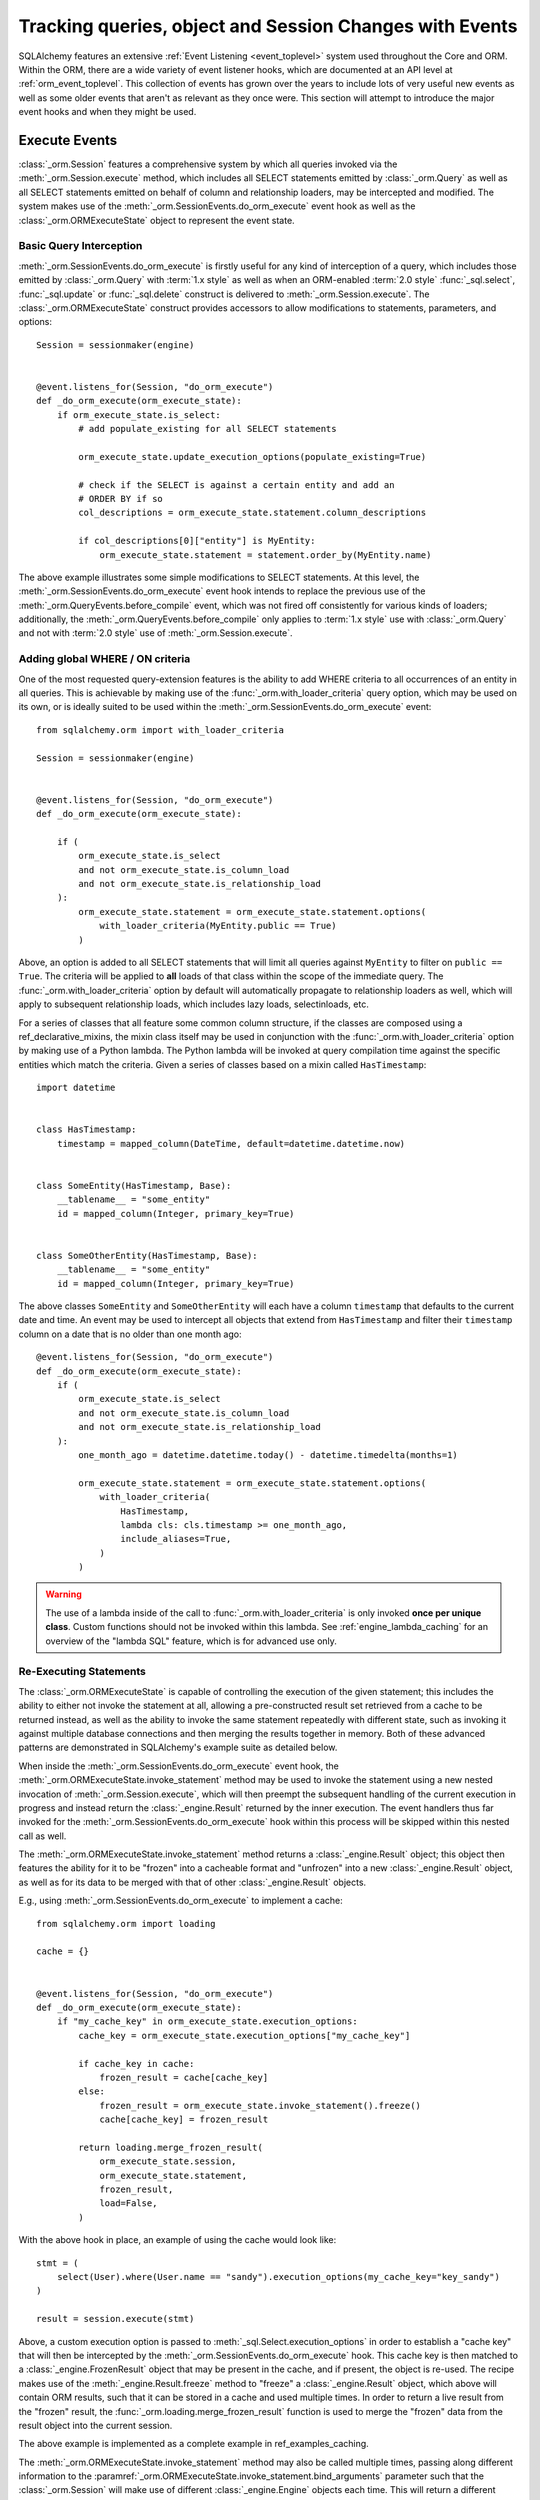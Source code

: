 .. _session_events_toplevel:

Tracking queries, object and Session Changes with Events
=========================================================

SQLAlchemy features an extensive :ref:`Event Listening <event_toplevel>`
system used throughout the Core and ORM.   Within the ORM, there are a
wide variety of event listener hooks, which are documented at an API
level at :ref:`orm_event_toplevel`.   This collection of events has
grown over the years to include lots of very useful new events as well
as some older events that aren't as relevant as they once were.  This
section will attempt to introduce the major event hooks and when they
might be used.

.. _session_execute_events:

Execute Events
---------------

.. versionadded:: 1.4  The :class:`_orm.Session` now features a single
   comprehensive hook designed to intercept all SELECT statements made
   on behalf of the ORM as well as bulk UPDATE and DELETE statements.
   This hook supersedes the previous :meth:`_orm.QueryEvents.before_compile`
   event as well :meth:`_orm.QueryEvents.before_compile_update` and
   :meth:`_orm.QueryEvents.before_compile_delete`.

:class:`_orm.Session` features a comprehensive system by which all queries
invoked via the :meth:`_orm.Session.execute` method, which includes all
SELECT statements emitted by :class:`_orm.Query` as well as all SELECT
statements emitted on behalf of column and relationship loaders, may
be intercepted and modified.   The system makes use of the
:meth:`_orm.SessionEvents.do_orm_execute` event hook as well as the
:class:`_orm.ORMExecuteState` object to represent the event state.


Basic Query Interception
^^^^^^^^^^^^^^^^^^^^^^^^^

:meth:`_orm.SessionEvents.do_orm_execute` is firstly useful for any kind of
interception of a query, which includes those emitted by
:class:`_orm.Query` with :term:`1.x style` as well as when an ORM-enabled
:term:`2.0 style` :func:`_sql.select`,
:func:`_sql.update` or :func:`_sql.delete` construct is delivered to
:meth:`_orm.Session.execute`.   The :class:`_orm.ORMExecuteState` construct
provides accessors to allow modifications to statements, parameters, and
options::

    Session = sessionmaker(engine)


    @event.listens_for(Session, "do_orm_execute")
    def _do_orm_execute(orm_execute_state):
        if orm_execute_state.is_select:
            # add populate_existing for all SELECT statements

            orm_execute_state.update_execution_options(populate_existing=True)

            # check if the SELECT is against a certain entity and add an
            # ORDER BY if so
            col_descriptions = orm_execute_state.statement.column_descriptions

            if col_descriptions[0]["entity"] is MyEntity:
                orm_execute_state.statement = statement.order_by(MyEntity.name)

The above example illustrates some simple modifications to SELECT statements.
At this level, the :meth:`_orm.SessionEvents.do_orm_execute` event hook intends
to replace the previous use of the :meth:`_orm.QueryEvents.before_compile` event,
which was not fired off consistently for various kinds of loaders; additionally,
the :meth:`_orm.QueryEvents.before_compile` only applies to :term:`1.x style`
use with :class:`_orm.Query` and not with :term:`2.0 style` use of
:meth:`_orm.Session.execute`.


.. _do_orm_execute_global_criteria:

Adding global WHERE / ON criteria
^^^^^^^^^^^^^^^^^^^^^^^^^^^^^^^^^

One of the most requested query-extension features is the ability to add WHERE
criteria to all occurrences of an entity in all queries.   This is achievable
by making use of the :func:`_orm.with_loader_criteria` query option, which
may be used on its own, or is ideally suited to be used within the
:meth:`_orm.SessionEvents.do_orm_execute` event::

    from sqlalchemy.orm import with_loader_criteria

    Session = sessionmaker(engine)


    @event.listens_for(Session, "do_orm_execute")
    def _do_orm_execute(orm_execute_state):

        if (
            orm_execute_state.is_select
            and not orm_execute_state.is_column_load
            and not orm_execute_state.is_relationship_load
        ):
            orm_execute_state.statement = orm_execute_state.statement.options(
                with_loader_criteria(MyEntity.public == True)
            )

Above, an option is added to all SELECT statements that will limit all queries
against ``MyEntity`` to filter on ``public == True``.   The criteria
will be applied to **all** loads of that class within the scope of the
immediate query.    The :func:`_orm.with_loader_criteria` option by default
will automatically propagate to relationship loaders as well, which will
apply to subsequent relationship loads, which includes
lazy loads, selectinloads, etc.

For a series of classes that all feature some common column structure,
if the classes are composed using a ref_declarative_mixins,
the mixin class itself may be used in conjunction with the :func:`_orm.with_loader_criteria`
option by making use of a Python lambda.  The Python lambda will be invoked at
query compilation time against the specific entities which match the criteria.
Given a series of classes based on a mixin called ``HasTimestamp``::

    import datetime


    class HasTimestamp:
        timestamp = mapped_column(DateTime, default=datetime.datetime.now)


    class SomeEntity(HasTimestamp, Base):
        __tablename__ = "some_entity"
        id = mapped_column(Integer, primary_key=True)


    class SomeOtherEntity(HasTimestamp, Base):
        __tablename__ = "some_entity"
        id = mapped_column(Integer, primary_key=True)

The above classes ``SomeEntity`` and ``SomeOtherEntity`` will each have a column
``timestamp`` that defaults to the current date and time.   An event may be used
to intercept all objects that extend from ``HasTimestamp`` and filter their
``timestamp`` column on a date that is no older than one month ago::

    @event.listens_for(Session, "do_orm_execute")
    def _do_orm_execute(orm_execute_state):
        if (
            orm_execute_state.is_select
            and not orm_execute_state.is_column_load
            and not orm_execute_state.is_relationship_load
        ):
            one_month_ago = datetime.datetime.today() - datetime.timedelta(months=1)

            orm_execute_state.statement = orm_execute_state.statement.options(
                with_loader_criteria(
                    HasTimestamp,
                    lambda cls: cls.timestamp >= one_month_ago,
                    include_aliases=True,
                )
            )

.. warning:: The use of a lambda inside of the call to
   :func:`_orm.with_loader_criteria` is only invoked **once per unique class**.
   Custom functions should not be invoked within this lambda.   See
   :ref:`engine_lambda_caching` for an overview of the "lambda SQL" feature,
   which is for advanced use only.

.. seealso::

    ref_examples_session_orm_events - includes working examples of the
    above :func:`_orm.with_loader_criteria` recipes.

.. _do_orm_execute_re_executing:

Re-Executing Statements
^^^^^^^^^^^^^^^^^^^^^^^

The :class:`_orm.ORMExecuteState` is capable of controlling the execution of
the given statement; this includes the ability to either not invoke the
statement at all, allowing a pre-constructed result set retrieved from a cache to
be returned instead, as well as the ability to invoke the same statement
repeatedly with different state, such as invoking it against multiple database
connections and then merging the results together in memory.   Both of these
advanced patterns are demonstrated in SQLAlchemy's example suite as detailed
below.

When inside the :meth:`_orm.SessionEvents.do_orm_execute` event hook, the
:meth:`_orm.ORMExecuteState.invoke_statement` method may be used to invoke
the statement using a new nested invocation of :meth:`_orm.Session.execute`,
which will then preempt the subsequent handling of the current execution
in progress and instead return the :class:`_engine.Result` returned by the
inner execution.   The event handlers thus far invoked for the
:meth:`_orm.SessionEvents.do_orm_execute` hook within this process will
be skipped within this nested call as well.

The :meth:`_orm.ORMExecuteState.invoke_statement` method returns a
:class:`_engine.Result` object; this object then features the ability for it to
be "frozen" into a cacheable format and "unfrozen" into a new
:class:`_engine.Result` object, as well as for its data to be merged with
that of other :class:`_engine.Result` objects.

E.g., using :meth:`_orm.SessionEvents.do_orm_execute` to implement a cache::

    from sqlalchemy.orm import loading

    cache = {}


    @event.listens_for(Session, "do_orm_execute")
    def _do_orm_execute(orm_execute_state):
        if "my_cache_key" in orm_execute_state.execution_options:
            cache_key = orm_execute_state.execution_options["my_cache_key"]

            if cache_key in cache:
                frozen_result = cache[cache_key]
            else:
                frozen_result = orm_execute_state.invoke_statement().freeze()
                cache[cache_key] = frozen_result

            return loading.merge_frozen_result(
                orm_execute_state.session,
                orm_execute_state.statement,
                frozen_result,
                load=False,
            )

With the above hook in place, an example of using the cache would look like::

    stmt = (
        select(User).where(User.name == "sandy").execution_options(my_cache_key="key_sandy")
    )

    result = session.execute(stmt)

Above, a custom execution option is passed to
:meth:`_sql.Select.execution_options` in order to establish a "cache key" that
will then be intercepted by the :meth:`_orm.SessionEvents.do_orm_execute` hook.  This
cache key is then matched to a :class:`_engine.FrozenResult` object that may be
present in the cache, and if present, the object is re-used.  The recipe makes
use of the :meth:`_engine.Result.freeze` method to "freeze" a
:class:`_engine.Result` object, which above will contain ORM results, such that
it can be stored in a cache and used multiple times. In order to return a live
result from the "frozen" result, the :func:`_orm.loading.merge_frozen_result`
function is used to merge the "frozen" data from the result object into the
current session.

The above example is implemented as a complete example in ref_examples_caching.

The :meth:`_orm.ORMExecuteState.invoke_statement` method may also be called
multiple times, passing along different information to the
:paramref:`_orm.ORMExecuteState.invoke_statement.bind_arguments` parameter such
that the :class:`_orm.Session` will make use of different
:class:`_engine.Engine` objects each time.  This will return a different
:class:`_engine.Result` object each time; these results can be merged together
using the :meth:`_engine.Result.merge` method.  This is the technique employed
by the ref_horizontal_sharding_toplevel extension; see the source code to
familiarize.

.. seealso::

    ref_examples_caching

    ref_examples_sharding




.. _session_persistence_events:

Persistence Events
------------------

Probably the most widely used series of events are the "persistence" events,
which correspond to the :ref:`flush process<session_flushing>`.
The flush is where all the decisions are made about pending changes to
objects and are then emitted out to the database in the form of INSERT,
UPDATE, and DELETE statements.

``before_flush()``
^^^^^^^^^^^^^^^^^^

The :meth:`.SessionEvents.before_flush` hook is by far the most generally
useful event to use when an application wants to ensure that
additional persistence changes to the database are made when a flush proceeds.
Use :meth:`.SessionEvents.before_flush` in order to operate
upon objects to validate their state as well as to compose additional objects
and references before they are persisted.   Within this event,
it is **safe to manipulate the Session's state**, that is, new objects
can be attached to it, objects can be deleted, and individual attributes
on objects can be changed freely, and these changes will be pulled into
the flush process when the event hook completes.

The typical :meth:`.SessionEvents.before_flush` hook will be tasked with
scanning the collections :attr:`.Session.new`, :attr:`.Session.dirty` and
:attr:`.Session.deleted` in order to look for objects
where something will be happening.

For illustrations of :meth:`.SessionEvents.before_flush`, see
examples such as ref_examples_versioned_history and
ref_examples_versioned_rows.

``after_flush()``
^^^^^^^^^^^^^^^^^

The :meth:`.SessionEvents.after_flush` hook is called after the SQL has been
emitted for a flush process, but **before** the state of the objects that
were flushed has been altered.  That is, you can still inspect
the :attr:`.Session.new`, :attr:`.Session.dirty` and
:attr:`.Session.deleted` collections to see what was just flushed, and
you can also use history tracking features like the ones provided
by :class:`.AttributeState` to see what changes were just persisted.
In the :meth:`.SessionEvents.after_flush` event, additional SQL can be emitted
to the database based on what's observed to have changed.

``after_flush_postexec()``
^^^^^^^^^^^^^^^^^^^^^^^^^^

:meth:`.SessionEvents.after_flush_postexec` is called soon after
:meth:`.SessionEvents.after_flush`, but is invoked **after** the state of
the objects has been modified to account for the flush that just took place.
The :attr:`.Session.new`, :attr:`.Session.dirty` and
:attr:`.Session.deleted` collections are normally completely empty here.
Use :meth:`.SessionEvents.after_flush_postexec` to inspect the identity map
for finalized objects and possibly emit additional SQL.   In this hook,
there is the ability to make new changes on objects, which means the
:class:`.Session` will again go into a "dirty" state; the mechanics of the
:class:`.Session` here will cause it to flush **again** if new changes
are detected in this hook if the flush were invoked in the context of
:meth:`.Session.commit`; otherwise, the pending changes will be bundled
as part of the next normal flush.  When the hook detects new changes within
a :meth:`.Session.commit`, a counter ensures that an endless loop in this
regard is stopped after 100 iterations, in the case that an
:meth:`.SessionEvents.after_flush_postexec`
hook continually adds new state to be flushed each time it is called.

.. _session_persistence_mapper:

Mapper-level Flush Events
^^^^^^^^^^^^^^^^^^^^^^^^^

In addition to the flush-level hooks, there is also a suite of hooks that are
more fine-grained, in that they are called on a per-object basis and are broken
out based on INSERT, UPDATE or DELETE within the flush process. These are the
mapper persistence hooks, and they too are very popular, however these events
need to be approached more cautiously, as they proceed within the context of
the flush process that is already ongoing; many operations are not safe to
proceed here.

The events are:

* :meth:`.MapperEvents.before_insert`
* :meth:`.MapperEvents.after_insert`
* :meth:`.MapperEvents.before_update`
* :meth:`.MapperEvents.after_update`
* :meth:`.MapperEvents.before_delete`
* :meth:`.MapperEvents.after_delete`

.. note::

  It is important to note that these events apply **only** to the
  :ref:`session flush operation <session_flushing>` , and **not** to the
  ORM-level INSERT/UPDATE/DELETE functionality described at
  :ref:`orm_expression_update_delete`. To intercept ORM-level DML, use the
  :meth:`_orm.SessionEvents.do_orm_execute` event.

Each event is passed the :class:`_orm.Mapper`,
the mapped object itself, and the :class:`_engine.Connection` which is being
used to emit an INSERT, UPDATE or DELETE statement.     The appeal of these
events is clear, in that if an application wants to tie some activity to
when a specific type of object is persisted with an INSERT, the hook is
very specific; unlike the :meth:`.SessionEvents.before_flush` event,
there's no need to search through collections like :attr:`.Session.new`
in order to find targets.  However, the flush plan which
represents the full list of every single INSERT, UPDATE, DELETE statement
to be emitted has *already been decided* when these events are called,
and no changes may be made at this stage.  Therefore the only changes that are
even possible to the given objects are upon attributes **local** to the
object's row.   Any other change to the object or other objects will
impact the state of the :class:`.Session`, which will fail to function
properly.

Operations that are not supported within these mapper-level persistence
events include:

* :meth:`.Session.add`
* :meth:`.Session.delete`
* Mapped collection append, add, remove, delete, discard, etc.
* Mapped relationship attribute set/del events,
  i.e. ``someobject.related = someotherobject``

The reason the :class:`_engine.Connection` is passed is that it is encouraged that
**simple SQL operations take place here**, directly on the :class:`_engine.Connection`,
such as incrementing counters or inserting extra rows within log tables.

There are also many per-object operations that don't need to be handled
within a flush event at all.   The most common alternative is to simply
establish additional state along with an object inside its ``__init__()``
method, such as creating additional objects that are to be associated with
the new object.  Using validators as described in :ref:`simple_validators` is
another approach; these functions can intercept changes to attributes and
establish additional state changes on the target object in response to the
attribute change.   With both of these approaches, the object is in
the correct state before it ever gets to the flush step.

.. _session_lifecycle_events:

Object Lifecycle Events
-----------------------

Another use case for events is to track the lifecycle of objects.  This
refers to the states first introduced at ref_session_object_states.

All the states above can be tracked fully with events.   Each event
represents a distinct state transition, meaning, the starting state
and the destination state are both part of what are tracked.   With the
exception of the initial transient event, all the events are in terms of
the :class:`.Session` object or class, meaning they can be associated either
with a specific :class:`.Session` object::

    from sqlalchemy import event
    from sqlalchemy.orm import Session

    session = Session()


    @event.listens_for(session, "transient_to_pending")
    def object_is_pending(session, obj):
        print("new pending: %s" % obj)

Or with the :class:`.Session` class itself, as well as with a specific
:class:`.sessionmaker`, which is likely the most useful form::

    from sqlalchemy import event
    from sqlalchemy.orm import sessionmaker

    maker = sessionmaker()


    @event.listens_for(maker, "transient_to_pending")
    def object_is_pending(session, obj):
        print("new pending: %s" % obj)

The listeners can of course be stacked on top of one function, as is
likely to be common.   For example, to track all objects that are
entering the persistent state::

        @event.listens_for(maker, "pending_to_persistent")
        @event.listens_for(maker, "deleted_to_persistent")
        @event.listens_for(maker, "detached_to_persistent")
        @event.listens_for(maker, "loaded_as_persistent")
        def detect_all_persistent(session, instance):
            print("object is now persistent: %s" % instance)

Transient
^^^^^^^^^

All mapped objects when first constructed start out as :term:`transient`.
In this state, the object exists alone and doesn't have an association with
any :class:`.Session`.   For this initial state, there's no specific
"transition" event since there is no :class:`.Session`, however if one
wanted to intercept when any transient object is created, the
:meth:`.InstanceEvents.init` method is probably the best event.  This
event is applied to a specific class or superclass.  For example, to
intercept all new objects for a particular declarative base::

    from sqlalchemy.orm import DeclarativeBase
    from sqlalchemy import event


    class Base(DeclarativeBase):
        pass


    @event.listens_for(Base, "init", propagate=True)
    def intercept_init(instance, args, kwargs):
        print("new transient: %s" % instance)

Transient to Pending
^^^^^^^^^^^^^^^^^^^^

The transient object becomes :term:`pending` when it is first associated
with a :class:`.Session` via the :meth:`.Session.add` or :meth:`.Session.add_all`
method.  An object may also become part of a :class:`.Session` as a result
of a :ref:`"cascade" <unitofwork_cascades>` from a referencing object that was
explicitly added.   The transient to pending transition is detectable using
the :meth:`.SessionEvents.transient_to_pending` event::

    @event.listens_for(sessionmaker, "transient_to_pending")
    def intercept_transient_to_pending(session, object_):
        print("transient to pending: %s" % object_)

Pending to Persistent
^^^^^^^^^^^^^^^^^^^^^

The :term:`pending` object becomes :term:`persistent` when a flush
proceeds and an INSERT statement takes place for the instance.  The object
now has an identity key.   Track pending to persistent with the
:meth:`.SessionEvents.pending_to_persistent` event::

    @event.listens_for(sessionmaker, "pending_to_persistent")
    def intercept_pending_to_persistent(session, object_):
        print("pending to persistent: %s" % object_)

Pending to Transient
^^^^^^^^^^^^^^^^^^^^

The :term:`pending` object can revert back to :term:`transient` if the
:meth:`.Session.rollback` method is called before the pending object
has been flushed, or if the :meth:`.Session.expunge` method is called
for the object before it is flushed.  Track pending to transient with the
:meth:`.SessionEvents.pending_to_transient` event::

    @event.listens_for(sessionmaker, "pending_to_transient")
    def intercept_pending_to_transient(session, object_):
        print("transient to pending: %s" % object_)

Loaded as Persistent
^^^^^^^^^^^^^^^^^^^^

Objects can appear in the :class:`.Session` directly in the :term:`persistent`
state when they are loaded from the database.   Tracking this state transition
is synonymous with tracking objects as they are loaded, and is synonymous
with using the :meth:`.InstanceEvents.load` instance-level event.  However, the
:meth:`.SessionEvents.loaded_as_persistent` event is provided as a
session-centric hook for intercepting objects as they enter the persistent
state via this particular avenue::

    @event.listens_for(sessionmaker, "loaded_as_persistent")
    def intercept_loaded_as_persistent(session, object_):
        print("object loaded into persistent state: %s" % object_)

Persistent to Transient
^^^^^^^^^^^^^^^^^^^^^^^

The persistent object can revert to the transient state if the
:meth:`.Session.rollback` method is called for a transaction where the
object was first added as pending.   In the case of the ROLLBACK, the
INSERT statement that made this object persistent is rolled back, and
the object is evicted from the :class:`.Session` to again become transient.
Track objects that were reverted to transient from
persistent using the :meth:`.SessionEvents.persistent_to_transient`
event hook::

    @event.listens_for(sessionmaker, "persistent_to_transient")
    def intercept_persistent_to_transient(session, object_):
        print("persistent to transient: %s" % object_)

Persistent to Deleted
^^^^^^^^^^^^^^^^^^^^^

The persistent object enters the :term:`deleted` state when an object
marked for deletion is deleted from the database within the flush
process.   Note that this is **not the same** as when the :meth:`.Session.delete`
method is called for a target object.   The :meth:`.Session.delete`
method only **marks** the object for deletion; the actual DELETE statement
is not emitted until the flush proceeds.  It is subsequent to the flush
that the "deleted" state is present for the target object.

Within the "deleted" state, the object is only marginally associated
with the :class:`.Session`.  It is not present in the identity map
nor is it present in the :attr:`.Session.deleted` collection that refers
to when it was pending for deletion.

From the "deleted" state, the object can go either to the detached state
when the transaction is committed, or back to the persistent state
if the transaction is instead rolled back.

Track the persistent to deleted transition with
:meth:`.SessionEvents.persistent_to_deleted`::

    @event.listens_for(sessionmaker, "persistent_to_deleted")
    def intercept_persistent_to_deleted(session, object_):
        print("object was DELETEd, is now in deleted state: %s" % object_)

Deleted to Detached
^^^^^^^^^^^^^^^^^^^

The deleted object becomes :term:`detached` when the session's transaction
is committed.  After the :meth:`.Session.commit` method is called, the
database transaction is final and the :class:`.Session` now fully discards
the deleted object and removes all associations to it.   Track
the deleted to detached transition using :meth:`.SessionEvents.deleted_to_detached`::

    @event.listens_for(sessionmaker, "deleted_to_detached")
    def intercept_deleted_to_detached(session, object_):
        print("deleted to detached: %s" % object_)

.. note::

    While the object is in the deleted state, the :attr:`.InstanceState.deleted`
    attribute, accessible using ``inspect(object).deleted``, returns True.  However
    when the object is detached, :attr:`.InstanceState.deleted` will again
    return False.  To detect that an object was deleted, regardless of whether
    or not it is detached, use the :attr:`.InstanceState.was_deleted`
    accessor.


Persistent to Detached
^^^^^^^^^^^^^^^^^^^^^^

The persistent object becomes :term:`detached` when the object is de-associated
with the :class:`.Session`, via the :meth:`.Session.expunge`,
:meth:`.Session.expunge_all`, or :meth:`.Session.close` methods.

.. note::

  An object may also become **implicitly detached** if its owning
  :class:`.Session` is dereferenced by the application and discarded due to
  garbage collection. In this case, **no event is emitted**.

Track objects as they move from persistent to detached using the
:meth:`.SessionEvents.persistent_to_detached` event::

    @event.listens_for(sessionmaker, "persistent_to_detached")
    def intercept_persistent_to_detached(session, object_):
        print("object became detached: %s" % object_)

Detached to Persistent
^^^^^^^^^^^^^^^^^^^^^^

The detached object becomes persistent when it is re-associated with a
session using the :meth:`.Session.add` or equivalent method.  Track
objects moving back to persistent from detached using the
:meth:`.SessionEvents.detached_to_persistent` event::

    @event.listens_for(sessionmaker, "detached_to_persistent")
    def intercept_detached_to_persistent(session, object_):
        print("object became persistent again: %s" % object_)

Deleted to Persistent
^^^^^^^^^^^^^^^^^^^^^

The :term:`deleted` object can be reverted to the :term:`persistent`
state when the transaction in which it was DELETEd was rolled back
using the :meth:`.Session.rollback` method.   Track deleted objects
moving back to the persistent state using the
:meth:`.SessionEvents.deleted_to_persistent` event::

    @event.listens_for(sessionmaker, "deleted_to_persistent")
    def intercept_deleted_to_persistent(session, object_):
        print("deleted to persistent: %s" % object_)

.. _session_transaction_events:

Transaction Events
------------------

Transaction events allow an application to be notified when transaction
boundaries occur at the :class:`.Session` level as well as when the
:class:`.Session` changes the transactional state on :class:`_engine.Connection`
objects.

* :meth:`.SessionEvents.after_transaction_create`,
  :meth:`.SessionEvents.after_transaction_end` - these events track the
  logical transaction scopes of the :class:`.Session` in a way that is
  not specific to individual database connections.  These events are
  intended to help with integration of transaction-tracking systems such as
  ``zope.sqlalchemy``.  Use these
  events when the application needs to align some external scope with the
  transactional scope of the :class:`.Session`.  These hooks mirror
  the "nested" transactional behavior of the :class:`.Session`, in that they
  track logical "subtransactions" as well as "nested" (e.g. SAVEPOINT)
  transactions.

* :meth:`.SessionEvents.before_commit`, :meth:`.SessionEvents.after_commit`,
  :meth:`.SessionEvents.after_begin`,
  :meth:`.SessionEvents.after_rollback`, :meth:`.SessionEvents.after_soft_rollback` -
  These events allow tracking of transaction events from the perspective
  of database connections.   :meth:`.SessionEvents.after_begin` in particular
  is a per-connection event; a :class:`.Session` that maintains more than
  one connection will emit this event for each connection individually
  as those connections become used within the current transaction.
  The rollback and commit events then refer to when the DBAPI connections
  themselves have received rollback or commit instructions directly.

Attribute Change Events
-----------------------

The attribute change events allow interception of when specific attributes
on an object are modified.  These events include :meth:`.AttributeEvents.set`,
:meth:`.AttributeEvents.append`, and :meth:`.AttributeEvents.remove`.  These
events are extremely useful, particularly for per-object validation operations;
however, it is often much more convenient to use a "validator" hook, which
uses these hooks behind the scenes; see :ref:`simple_validators` for
background on this.  The attribute events are also behind the mechanics
of backreferences.   An example illustrating use of attribute events
is in ref_examples_instrumentation.




